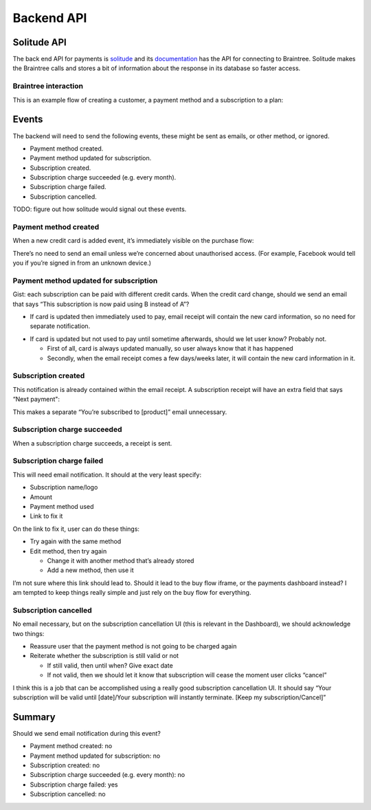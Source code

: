 Backend API
===========

Solitude API
------------

The back end API for payments is `solitude <http://solitude.readthedocs.org>`_
and its `documentation <http://solitude.readthedocs.org/en/latest/topics/braintree.html>`_
has the API for connecting to Braintree. Solitude makes the Braintree calls and
stores a bit of information about the response in its database so faster access.

Braintree interaction
+++++++++++++++++++++

This is an example flow of creating a customer, a payment method and a
subscription to a plan:

.. image:: start-subscription.png

Events
------

The backend will need to send the following events, these might be sent as
emails, or other method, or ignored.

* Payment method created.
* Payment method updated for subscription.
* Subscription created.
* Subscription charge succeeded (e.g. every month).
* Subscription charge failed.
* Subscription cancelled.

TODO: figure out how solitude would signal out these events.

Payment method created
++++++++++++++++++++++

When a new credit card is added event, it’s immediately visible on the purchase flow:

.. image:: ux-add-new-card-wireframe.png

There’s no need to send an email unless we’re concerned about unauthorised access. (For example, Facebook would tell you if you’re signed in from an unknown device.)

Payment method updated for subscription
+++++++++++++++++++++++++++++++++++++++

Gist: each subscription can be paid with different credit cards. When the credit card change, should we send an email that says “This subscription is now paid using B instead of A”?

* If card is updated then immediately used to pay, email receipt will contain the new card information, so no need for separate notification.

.. image:: ux-email-receipt-highlight-payment-method.png

* If card is updated but not used to pay until sometime afterwards, should we let user know? Probably not.

  * First of all, card is always updated manually, so user always know that it has happened
  * Secondly, when the email receipt comes a few days/weeks later, it will contain the new card information in it.

Subscription created
++++++++++++++++++++

This notification is already contained within the email receipt. A subscription receipt will have an extra field that says “Next payment":

.. image:: ux-email-receipt-highlight-next-payment.png

This makes a separate “You’re subscribed to [product]” email unnecessary.

Subscription charge succeeded
+++++++++++++++++++++++++++++

When a subscription charge succeeds, a receipt is sent.

Subscription charge failed
++++++++++++++++++++++++++

This will need email notification. It should at the very least specify:

* Subscription name/logo
* Amount
* Payment method used
* Link to fix it

.. image:: ux-email-receipt-subscription-charge-failed.png

On the link to fix it, user can do these things:

* Try again with the same method
* Edit method, then try again

  * Change it with another method that’s already stored
  * Add a new method, then use it

I’m not sure where this link should lead to. Should it lead to the buy flow iframe, or the payments dashboard instead? I am tempted to keep things really simple and just rely on the buy flow for everything.

Subscription cancelled
++++++++++++++++++++++
No email necessary, but on the subscription cancellation UI (this is relevant in the Dashboard), we should acknowledge two things:

* Reassure user that the payment method is not going to be charged again
* Reiterate whether the subscription is still valid or not

  * If still valid, then until when? Give exact date
  * If not valid, then we should let it know that subscription will cease the moment user clicks “cancel”

I think this is a job that can be accomplished using a really good subscription cancellation UI. It should say “Your subscription will be valid until [date]/Your subscription will instantly terminate. [Keep my subscription/Cancel]”

Summary
-------
Should we send email notification during this event?

* Payment method created: no
* Payment method updated for subscription: no
* Subscription created: no
* Subscription charge succeeded (e.g. every month): no
* Subscription charge failed: yes
* Subscription cancelled: no
